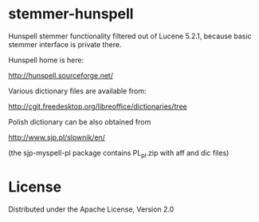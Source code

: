 * stemmer-hunspell

  Hunspell stemmer functionality filtered out of Lucene 5.2.1,
  because basic stemmer interface is private there.
 
  Hunspell home is here:
  
  http://hunspell.sourceforge.net/

  Various dictionary files are available from:

  http://cgit.freedesktop.org/libreoffice/dictionaries/tree

  Polish dictionary can be also obtained from

  http://www.sjp.pl/slownik/en/
 
  (the sjp-myspell-pl package contains PL_pl.zip with aff and dic files)
   

* License

  Distributed under the Apache License, Version 2.0 
